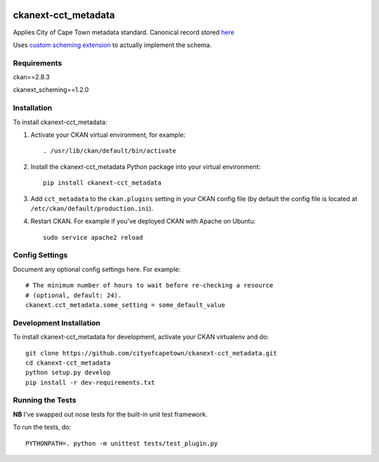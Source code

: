 .. You should enable this project on travis-ci.org and coveralls.io to make
   these badges work. The necessary Travis and Coverage config files have been
   generated for you.

.. image:: https://travis-ci.org/cityofcapetown/ckanext-cct_metadata.svg?branch=master
    :target: https://travis-ci.org/cityofcapetown/ckanext-cct_metadata

.. image:: https://coveralls.io/repos/cityofcapetown/ckanext-cct_metadata/badge.svg
  :target: https://coveralls.io/r/cityofcapetown/ckanext-cct_metadata

====================
ckanext-cct_metadata
====================

Applies City of Cape Town metadata standard. Canonical record stored `here <http://teamsites.capetown.gov.za/sites/DataStrategy/_layouts/15/WopiFrame2.aspx?sourcedoc={ED0AD300-FE87-4504-8AD1-AAE19FBC607C}&file=MetadataFields_Descriptors.xlsx&action=default>`_

Uses `custom scheming extension <https://github.com/ckan/ckanext-scheming>`_ to actually implement the schema.

------------
Requirements
------------

ckan==2.8.3

ckanext_scheming==1.2.0

------------
Installation
------------

.. Add any additional install steps to the list below.
   For example installing any non-Python dependencies or adding any required
   config settings.

To install ckanext-cct_metadata:

1. Activate your CKAN virtual environment, for example::

     . /usr/lib/ckan/default/bin/activate

2. Install the ckanext-cct_metadata Python package into your virtual environment::

     pip install ckanext-cct_metadata

3. Add ``cct_metadata`` to the ``ckan.plugins`` setting in your CKAN
   config file (by default the config file is located at
   ``/etc/ckan/default/production.ini``).

4. Restart CKAN. For example if you've deployed CKAN with Apache on Ubuntu::

     sudo service apache2 reload


---------------
Config Settings
---------------

Document any optional config settings here. For example::

    # The minimum number of hours to wait before re-checking a resource
    # (optional, default: 24).
    ckanext.cct_metadata.some_setting = some_default_value


------------------------
Development Installation
------------------------

To install ckanext-cct_metadata for development, activate your CKAN virtualenv and
do::

    git clone https://github.com/cityofcapetown/ckanext-cct_metadata.git
    cd ckanext-cct_metadata
    python setup.py develop
    pip install -r dev-requirements.txt


-----------------
Running the Tests
-----------------
**NB** I've swapped out nose tests for the built-in unit test framework.

To run the tests, do::

    PYTHONPATH=. python -m unittest tests/test_plugin.py
